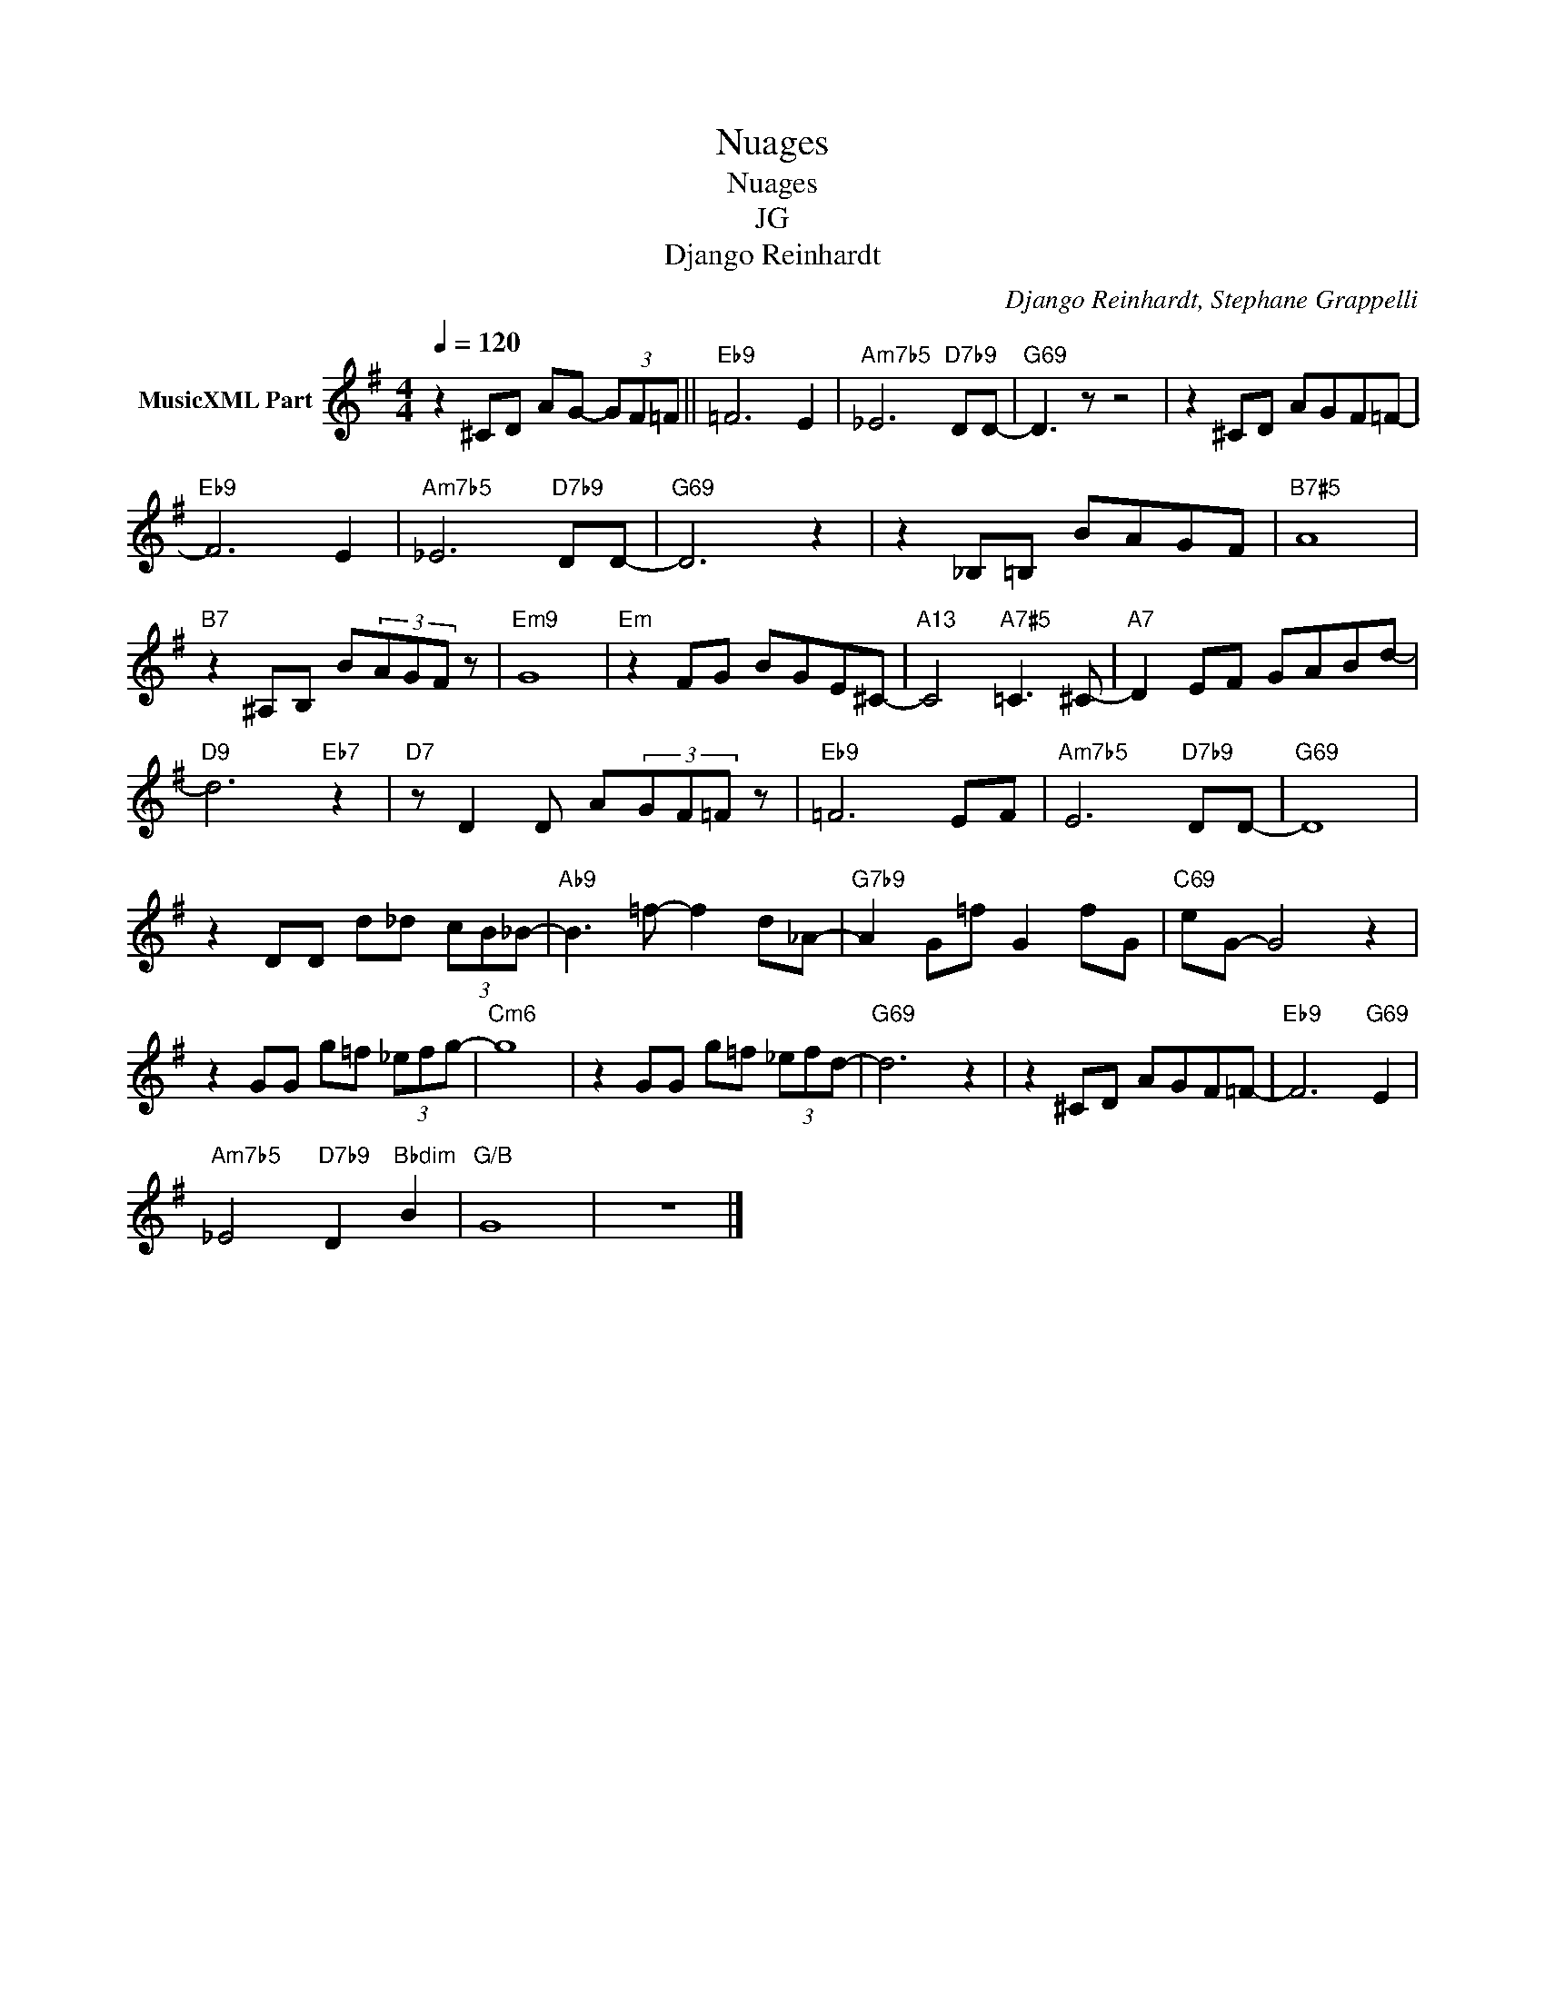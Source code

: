 X:1
T:Nuages
T:Nuages
T:JG
T:Django Reinhardt
C:Django Reinhardt, Stephane Grappelli
Z:All Rights Reserved
L:1/8
Q:1/4=120
M:4/4
K:G
V:1 treble transpose=-12 nm="MusicXML Part"
%%MIDI program 25
%%MIDI control 7 102
%%MIDI control 10 64
V:1
 z2 ^CD AG- (3GF=F ||"Eb9" =F6 E2 |"Am7b5" _E6"D7b9" DD- |"G69" D3 z z4 | z2 ^CD AGF=F- | %5
"Eb9" F6 E2 |"Am7b5" _E6"D7b9" DD- |"G69" D6 z2 | z2 _B,=B, BAGF |"B7#5" A8 | %10
"B7" z2 ^A,B, B(3AGF z |"Em9" G8 |"Em" z2 FG BGE^C- |"A13" C4"A7#5" =C3 ^C- |"A7" D2 EF GABd- | %15
"D9" d6"Eb7" z2 |"D7" z D2 D A(3GF=F z |"Eb9" =F6 EF- |"Am7b5" E6"D7b9" DD- |"G69" D8 | %20
 z2 DD d_d (3cB_B- |"Ab9" B3 =f- f2 d_A- |"G7b9" A2 G=f G2 fG |"C69" eG- G4 z2 | %24
 z2 GG g=f (3_efg- |"Cm6" g8 | z2 GG g=f (3_efd- |"G69" d6 z2 | z2 ^CD AGF=F- |"Eb9" F6"G69" E2 | %30
"Am7b5" _E4"D7b9" D2"Bbdim" B2 |"G/B" G8 | z8 |] %33

